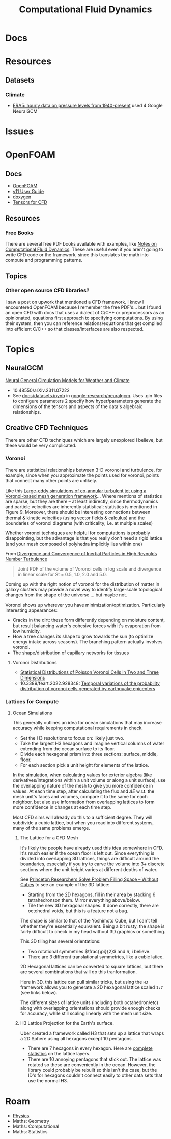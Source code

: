 :PROPERTIES:
:ID:       36ad3182-fce9-4304-89b7-9cfdbb375ae1
:END:
#+TITLE: Computational Fluid Dynamics
#+DESCRIPTION:
#+TAGS:

* Docs
* Resources
** Datasets

*** Climate

+ [[https://cds.climate.copernicus.eu/cdsapp#!/dataset/reanalysis-era5-pressure-levels?tab=overview][ERA5: hourly data on pressure levels from 1940-present]] used 4 Google NeuralGCM

* Issues

* OpenFOAM

** Docs
+ [[https://openfoam.org/guides/][OpenFOAM]]
+ [[https://doc.cfd.direct/openfoam/user-guide-v11/index][v11 User Guide]]
+ [[https://cpp.openfoam.org/v11/][doxygen]]
+ [[https://doc.cfd.direct/openfoam/tensor-mathematics/][Tensors for CFD]]

** Resources

*** Free Books

There are several free PDF books available with examples, like [[https://doc.cfd.direct/notes/cfd-general-principles/][Notes on
Computational Fluid Dynamics]]. These are useful even if you aren't going to
write CFD code or the framework, since this translates the math into compute and
programming patterns.

** Topics

*** Other open source CFD libraries?

I saw a post on upwork that mentioned a CFD framework. I know I encountered
OpenFOAM because I remember the free PDF's... but I found an open CFD with docs
that uses a dialect of C/C++ or preprocessors as an opinionated, equations first
approach to specifying computations. By using their system, then you can
reference relations/equations that get compiled into efficient C/C++ so that
classes/interfaces are also respected.


* Topics

** NeuralGCM

[[doi:10.48550/arXiv.2311.07222][Neural General Circulation Models for Weather and Climate]]

+ 10.48550/arXiv.2311.07222
+ See [[https://github.com/google-research/neuralgcm/blob/main/docs/datasets.ipynb][docs/datasets.ipynb]] in [[github:google-research/neuralgcm][google-research/neuralgcm]]. Uses .gin files to
  configure parameters 2 specify how hyper/parameters generate
  the dimensions of the tensors and aspects of the data's algebraic
  relationships.


** Creative CFD Techniques

There are other CFD techniques which are largely unexplored I believe, but these
would be very complicated.

*** Voronoi


There are statistical relationships between 3-D voronoi and turbulence, for
example, since when you approximate the points used for voronoi, points that
connect many other points are unlikely.

Like this [[https://arc.aiaa.org/doi/abs/10.2514/6.2018-3302][Large-eddy simulations of co-annular turbulent jet using a
Voronoi-based mesh generation framework]]... Where mentions of statistics are sparse, but
they are there -- at least indirectly, since thermodynamics and particle velocities
 are inherently statistical; statistics is mentioned in Figure 9. Moreover, there should
be interesting connections between thermal & kinetic velocities (using vector fields
& calculus) and the boundaries of voronoi diagrams (with criticality; i.e. at
multiple scales)

Whether voronoi techniques are helpful for computations is probably
disappointing, but the advantage is that you really don't need a rigid lattice
(and your mesh composed of polyhedra implicitly lies within one)

From [[https://arxiv.org/abs/2005.00525][Divergence and Convergence of Inertial Particles in High Reynolds Number Turbulence]]

#+begin_quote
Joint PDF of the volume of Voronoi cells in log scale and divergence in linear scale for
St = 0.5, 1.0, 2.0 and 5.0.
#+end_quote

[[file:img/Joint_PDF_Volume_Divergence.png]]

Coming up with the right notion of voronoi for the distribution of matter in
galaxy clusters may provide a novel way to identify large-scale topological
changes from the shape of the universe ... but maybe not.

Voronoi shows up wherever you have minimization/optimization. Particularly
interesting appearances:

+ Cracks in the dirt: these form differently depending on moisture content, but
  result balancing water's cohesive forces with it's evaporation from low
  humidity.
+ How a tree changes its shape to grow towards the sun (to optimize energy
  intake across seasons). The branching pattern actually involves voronoi.
+ The shape/distribution of capillary networks for tissues

**** Voronoi Distributions

+ [[https://citeseerx.ist.psu.edu/document?repid=rep1&type=pdf&doi=c7a539e69a36b4501ab2a763de34c5d0c17c465e][Statistical Distributions of Poisson Voronoi Cells in Two and Three Dimensions]]
+ 10.3389/feart.2022.928348: [[https://www.frontiersin.org/journals/earth-science/articles/10.3389/feart.2022.928348/full][Temporal variations of the probability distribution of voronoi cells generated by earthquake epicenters]]

*** Lattices for Compute

**** Ocean Simulations

This generally outlines an idea for ocean simulations that may increase accuracy
while keeping computational requirements in check.

+ Set the H3 resolutions to focus on: likely just two.
+ Take the largest H3 hexagons and imagine vertical columns of water extending
  from the ocean surface to its floor.
+ Divide each hexagonal prism into three sections: surface, middle, floor.
+ For each section pick a unit height for elements of the lattice.

In the simulation, when calculating values for exterior algebra (like
derivatives/integrations within a unit volume or along a unit surface), use the
overlapping nature of the mesh to give you more confidence in values. At each
time step, after calculating the flux and $\Delta E$ w.r.t. the mesh unit's
faces and volumes, compare it to the same for each neighbor, but also use
information from overlapping lattices to form more confidence in changes at each
time step.

Most CFD sims will already do this to a sufficient degree. They will subdivide a
cubic lattice, but when you read into different systems, many of the same
problems emerge.

***** The Lattice for a CFD Mesh

It's likely the people have already used this idea somewhere in CFD. It's much
easier if the ocean floor is left out. Since everything is divided into
overlapping 3D lattices, things are difficult around the boundaries, especially
if you try to carve the volume into 3+ discrete sections where the unit height
varies at different depths of water.

See [[https://www.princeton.edu/news/2011/06/27/princeton-researchers-solve-problem-filling-space-without-cubes][Princeton Researchers Solve Problem Filling Space -- Without Cubes]] to see an
example of the 3D lattice:

+ Starting from the 2D hexagons, fill in their area by stacking 6 tetrahedronson
  them. Mirror everything above/below.
+ Tile the new 3D hexagonal shapes. If done correctly, there are octohedral
  voids, but this is a feature not a bug.

The shape is similar to that of the Yoshimoto Cube, but I can't tell whether
they're essentially equivalent. Being a bit rusty, the shape is fairly difficult
to check in my head without 3D graphics or something.

[[file:img/Yoshimoto_cube.jpg]]

This 3D tiling has several orientations:

+ Two rotational symmetries $\frac{\pi}{2}$ and $\pi$, i believe.
+ There are 3 different translational symmetries, like a cubic latice.

2D Hexagonal lattices can be converted to square lattices, but there are several
combinations that will do this tranformation.

Here in 3D, this lattice can pull similar tricks, but using the =H3= framework
allows you to generate a 2D hexagonal lattice scaled =1:7= (see links below).

The different sizes of lattice units (including both octahedron/etc) along with
overlapping orientations should provide enough checks for accuracy, while still
scaling linearly with the mesh unit size.

***** H3 Lattice Projection for the Earth's surface.

Uber created a framework called H3 that sets up a lattice that wraps a 2D Sphere
using all hexagons except 10 pentagons.

+ There are 7 hexagons in every hexagon. Here are [[https://h3geo.org/docs/core-library/restable/][complete statistics]] on the
  lattice layers.
+ There are 10 annoying pentagons that stick out. The lattice was rotated so
  these are conveniently in the ocean. However, the library could probably be
  rebuilt so this isn't the case, but the ID's for hexagons couldn't connect
  easily to other data sets that use the normal H3.

[[file:img/pentagon_hexagon_children.png]]


* Roam
+ [[id:1e9132fa-33ec-4306-8a5c-47dd972293a7][Physics]]
+ Maths: Geometry
+ Maths: Computational
+ Maths: Statistics



